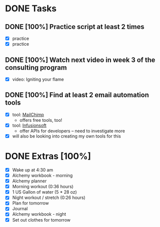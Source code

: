 * DONE Tasks
  CLOSED: [2018-01-16 Tue 22:54]
** DONE [100%] Practice script at least 2 times
   CLOSED: [2018-01-16 Tue 22:54] SCHEDULED: <2018-01-15 Mon> DEADLINE: <2018-01-16 Tue>
   :LOGBOOK:
   CLOCK: [2018-01-16 Tue 21:27]--[2018-01-16 Tue 22:54] =>  1:27
   :END:
   - [X] practice
   - [X] practice
** DONE [100%] Watch next video in week 3 of the consulting program
   CLOSED: [2018-01-16 Tue 07:45] SCHEDULED: <2018-01-15 Mon> DEADLINE: <2018-01-16 Tue>
   :LOGBOOK:
   CLOCK: [2018-01-16 Tue 06:40]--[2018-01-16 Tue 07:45] =>  1:05
   :END:
   - [X] video: Igniting your flame
** DONE [100%] Find at least 2 email automation tools
   CLOSED: [2018-01-16 Tue 19:51] SCHEDULED: <2018-01-15 Mon> DEADLINE: <2018-01-16 Tue>
   :LOGBOOK:
   CLOCK: [2018-01-16 Tue 18:53]--[2018-01-16 Tue 19:51] =>  0:58
   :END:
   - [X] tool: [[https://mailchimp.com/][MailChimp]]
     - offers free tools, too!
   - [X] tool: [[https://www.infusionsoft.com][Infusionsoft]]
     - offer APIs for developers -- need to investigate more
   - [X] will also be looking into creating my own tools for this
* DONE Extras [100%]
  CLOSED: [2018-01-16 Tue 21:26]
  - [X] Wake up at 4:30 am
  - [X] Alchemy workbook - morning
  - [X] Alchemy planner
  - [X] Morning workout (0:36 hours)
  - [X] 1 US Gallon of water (5 * 28 oz)
  - [X] Night workout / stretch (0:26 hours)
  - [X] Plan for tomorrow
  - [X] Journal
  - [X] Alchemy workbook - night
  - [X] Set out clothes for tomorrow
